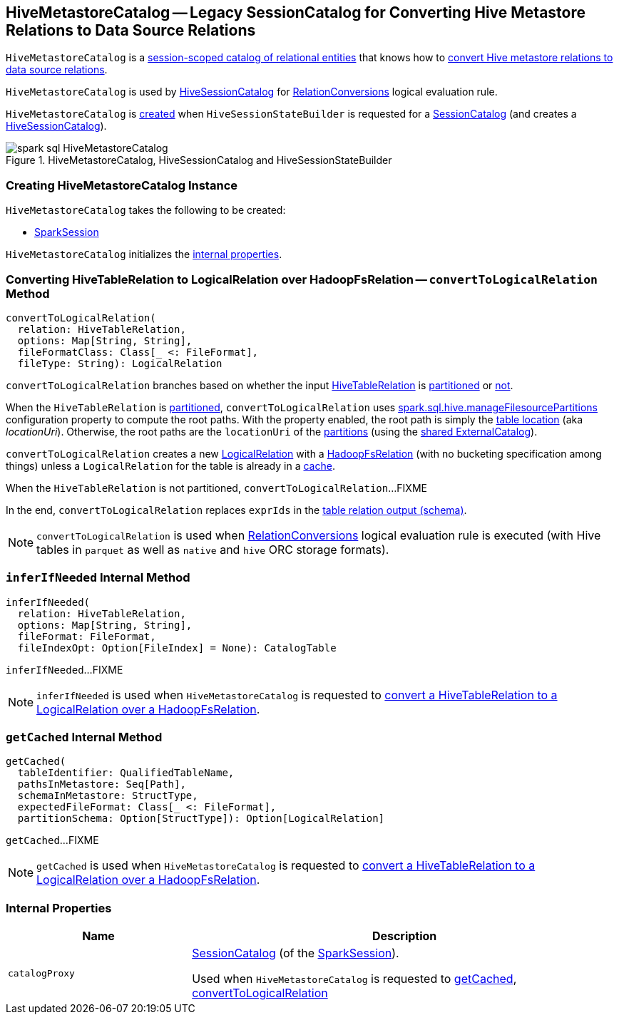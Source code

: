 == [[HiveMetastoreCatalog]] HiveMetastoreCatalog -- Legacy SessionCatalog for Converting Hive Metastore Relations to Data Source Relations

`HiveMetastoreCatalog` is a link:../spark-sql-SessionCatalog.adoc[session-scoped catalog of relational entities] that knows how to <<convertToLogicalRelation, convert Hive metastore relations to data source relations>>.

`HiveMetastoreCatalog` is used by link:HiveSessionCatalog.adoc#metastoreCatalog[HiveSessionCatalog] for link:RelationConversions.adoc[RelationConversions] logical evaluation rule.

`HiveMetastoreCatalog` is <<creating-instance, created>> when `HiveSessionStateBuilder` is requested for a link:HiveSessionStateBuilder.adoc#catalog[SessionCatalog] (and creates a link:HiveSessionCatalog.adoc#metastoreCatalog[HiveSessionCatalog]).

.HiveMetastoreCatalog, HiveSessionCatalog and HiveSessionStateBuilder
image::../images/spark-sql-HiveMetastoreCatalog.png[align="center"]

=== [[creating-instance]] Creating HiveMetastoreCatalog Instance

`HiveMetastoreCatalog` takes the following to be created:

* [[sparkSession]] link:../spark-sql-SparkSession.adoc[SparkSession]

`HiveMetastoreCatalog` initializes the <<internal-properties, internal properties>>.

=== [[convertToLogicalRelation]] Converting HiveTableRelation to LogicalRelation over HadoopFsRelation -- `convertToLogicalRelation` Method

[source, scala]
----
convertToLogicalRelation(
  relation: HiveTableRelation,
  options: Map[String, String],
  fileFormatClass: Class[_ <: FileFormat],
  fileType: String): LogicalRelation
----

`convertToLogicalRelation` branches based on whether the input link:HiveTableRelation.adoc[HiveTableRelation] is <<convertToLogicalRelation-partitioned, partitioned>> or <<convertToLogicalRelation-not-partitioned, not>>.

[[convertToLogicalRelation-partitioned]]
When the `HiveTableRelation` is link:HiveTableRelation.adoc#isPartitioned[partitioned], `convertToLogicalRelation` uses link:configuration-properties.adoc#spark.sql.hive.manageFilesourcePartitions[spark.sql.hive.manageFilesourcePartitions] configuration property to compute the root paths. With the property enabled, the root path is simply the link:../spark-sql-CatalogTable.adoc#location[table location] (aka _locationUri_). Otherwise, the root paths are the `locationUri` of the link:../spark-sql-ExternalCatalog.adoc#listPartitions[partitions] (using the link:../spark-sql-SharedState.adoc#externalCatalog[shared ExternalCatalog]).

`convertToLogicalRelation` creates a new link:../spark-sql-LogicalPlan-LogicalRelation.adoc[LogicalRelation] with a link:../spark-sql-BaseRelation-HadoopFsRelation.adoc[HadoopFsRelation] (with no bucketing specification among things) unless a `LogicalRelation` for the table is already in a <<getCached, cache>>.

[[convertToLogicalRelation-not-partitioned]]
When the `HiveTableRelation` is not partitioned, `convertToLogicalRelation`...FIXME

In the end, `convertToLogicalRelation` replaces `exprIds` in the link:../spark-sql-LogicalPlan-LogicalRelation.adoc#output[table relation output (schema)].

NOTE: `convertToLogicalRelation` is used when link:RelationConversions.adoc[RelationConversions] logical evaluation rule is executed (with Hive tables in `parquet` as well as `native` and `hive` ORC storage formats).

=== [[inferIfNeeded]] `inferIfNeeded` Internal Method

[source, scala]
----
inferIfNeeded(
  relation: HiveTableRelation,
  options: Map[String, String],
  fileFormat: FileFormat,
  fileIndexOpt: Option[FileIndex] = None): CatalogTable
----

`inferIfNeeded`...FIXME

NOTE: `inferIfNeeded` is used when `HiveMetastoreCatalog` is requested to <<convertToLogicalRelation, convert a HiveTableRelation to a LogicalRelation over a HadoopFsRelation>>.

=== [[getCached]] `getCached` Internal Method

[source, scala]
----
getCached(
  tableIdentifier: QualifiedTableName,
  pathsInMetastore: Seq[Path],
  schemaInMetastore: StructType,
  expectedFileFormat: Class[_ <: FileFormat],
  partitionSchema: Option[StructType]): Option[LogicalRelation]
----

`getCached`...FIXME

NOTE: `getCached` is used when `HiveMetastoreCatalog` is requested to <<convertToLogicalRelation, convert a HiveTableRelation to a LogicalRelation over a HadoopFsRelation>>.

=== [[internal-properties]] Internal Properties

[cols="30m,70",options="header",width="100%"]
|===
| Name
| Description

| catalogProxy
a| [[catalogProxy]] link:../spark-sql-SessionCatalog.adoc[SessionCatalog] (of the <<sparkSession, SparkSession>>).

Used when `HiveMetastoreCatalog` is requested to <<getCached, getCached>>, <<convertToLogicalRelation, convertToLogicalRelation>>

|===
